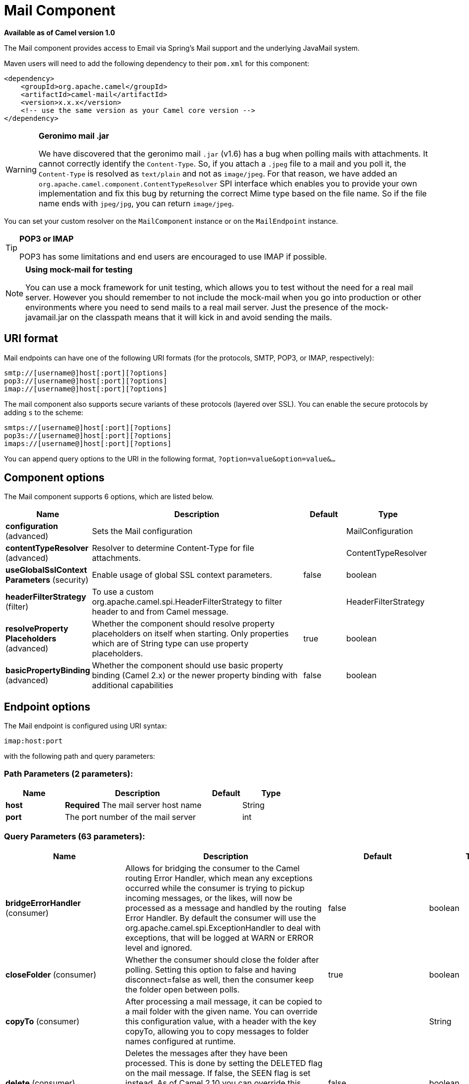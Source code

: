 [[mail-component]]
= Mail Component

*Available as of Camel version 1.0*

The Mail component provides access to Email via Spring's Mail support
and the underlying JavaMail system.

Maven users will need to add the following dependency to their `pom.xml`
for this component:

[source,xml]
------------------------------------------------------------
<dependency>
    <groupId>org.apache.camel</groupId>
    <artifactId>camel-mail</artifactId>
    <version>x.x.x</version>
    <!-- use the same version as your Camel core version -->
</dependency>
------------------------------------------------------------

[WARNING]
====
*Geronimo mail .jar*

We have discovered that the geronimo mail `.jar` (v1.6) has a bug when
polling mails with attachments. It cannot correctly identify the
`Content-Type`. So, if you attach a `.jpeg` file to a mail and you poll
it, the `Content-Type` is resolved as `text/plain` and not as
`image/jpeg`. For that reason, we have added an
`org.apache.camel.component.ContentTypeResolver` SPI interface which
enables you to provide your own implementation and fix this bug by
returning the correct Mime type based on the file name. So if the file
name ends with `jpeg/jpg`, you can return `image/jpeg`.
====

You can set your custom resolver on the `MailComponent` instance or on
the `MailEndpoint` instance.


[TIP]
====
*POP3 or IMAP*

POP3 has some limitations and end users are encouraged to use IMAP if
possible.
====

[NOTE]
====
*Using mock-mail for testing*

You can use a mock framework for unit testing, which allows you to test
without the need for a real mail server. However you should remember to
not include the mock-mail when you go into production or other
environments where you need to send mails to a real mail server. Just
the presence of the mock-javamail.jar on the classpath means that it
will kick in and avoid sending the mails.
====

== URI format

Mail endpoints can have one of the following URI formats (for the
protocols, SMTP, POP3, or IMAP, respectively):

[source,java]
---------------------------------------
smtp://[username@]host[:port][?options]
pop3://[username@]host[:port][?options]
imap://[username@]host[:port][?options]
---------------------------------------

The mail component also supports secure variants of these protocols
(layered over SSL). You can enable the secure protocols by adding `s` to
the scheme:

[source,java]
----------------------------------------
smtps://[username@]host[:port][?options]
pop3s://[username@]host[:port][?options]
imaps://[username@]host[:port][?options]
----------------------------------------

You can append query options to the URI in the following format,
`?option=value&option=value&...`


== Component options


// component options: START
The Mail component supports 6 options, which are listed below.



[width="100%",cols="2,5,^1,2",options="header"]
|===
| Name | Description | Default | Type
| *configuration* (advanced) | Sets the Mail configuration |  | MailConfiguration
| *contentTypeResolver* (advanced) | Resolver to determine Content-Type for file attachments. |  | ContentTypeResolver
| *useGlobalSslContext Parameters* (security) | Enable usage of global SSL context parameters. | false | boolean
| *headerFilterStrategy* (filter) | To use a custom org.apache.camel.spi.HeaderFilterStrategy to filter header to and from Camel message. |  | HeaderFilterStrategy
| *resolveProperty Placeholders* (advanced) | Whether the component should resolve property placeholders on itself when starting. Only properties which are of String type can use property placeholders. | true | boolean
| *basicPropertyBinding* (advanced) | Whether the component should use basic property binding (Camel 2.x) or the newer property binding with additional capabilities | false | boolean
|===
// component options: END



== Endpoint options


// endpoint options: START
The Mail endpoint is configured using URI syntax:

----
imap:host:port
----

with the following path and query parameters:

=== Path Parameters (2 parameters):


[width="100%",cols="2,5,^1,2",options="header"]
|===
| Name | Description | Default | Type
| *host* | *Required* The mail server host name |  | String
| *port* | The port number of the mail server |  | int
|===


=== Query Parameters (63 parameters):


[width="100%",cols="2,5,^1,2",options="header"]
|===
| Name | Description | Default | Type
| *bridgeErrorHandler* (consumer) | Allows for bridging the consumer to the Camel routing Error Handler, which mean any exceptions occurred while the consumer is trying to pickup incoming messages, or the likes, will now be processed as a message and handled by the routing Error Handler. By default the consumer will use the org.apache.camel.spi.ExceptionHandler to deal with exceptions, that will be logged at WARN or ERROR level and ignored. | false | boolean
| *closeFolder* (consumer) | Whether the consumer should close the folder after polling. Setting this option to false and having disconnect=false as well, then the consumer keep the folder open between polls. | true | boolean
| *copyTo* (consumer) | After processing a mail message, it can be copied to a mail folder with the given name. You can override this configuration value, with a header with the key copyTo, allowing you to copy messages to folder names configured at runtime. |  | String
| *delete* (consumer) | Deletes the messages after they have been processed. This is done by setting the DELETED flag on the mail message. If false, the SEEN flag is set instead. As of Camel 2.10 you can override this configuration option by setting a header with the key delete to determine if the mail should be deleted or not. | false | boolean
| *disconnect* (consumer) | Whether the consumer should disconnect after polling. If enabled this forces Camel to connect on each poll. | false | boolean
| *handleFailedMessage* (consumer) | If the mail consumer cannot retrieve a given mail message, then this option allows to handle the caused exception by the consumer's error handler. By enable the bridge error handler on the consumer, then the Camel routing error handler can handle the exception instead. The default behavior would be the consumer throws an exception and no mails from the batch would be able to be routed by Camel. | false | boolean
| *maxMessagesPerPoll* (consumer) | Specifies the maximum number of messages to gather per poll. By default, no maximum is set. Can be used to set a limit of e.g. 1000 to avoid downloading thousands of files when the server starts up. Set a value of 0 or negative to disable this option. |  | int
| *mimeDecodeHeaders* (consumer) | This option enables transparent MIME decoding and unfolding for mail headers. | false | boolean
| *peek* (consumer) | Will mark the javax.mail.Message as peeked before processing the mail message. This applies to IMAPMessage messages types only. By using peek the mail will not be eager marked as SEEN on the mail server, which allows us to rollback the mail message if there is an error processing in Camel. | true | boolean
| *sendEmptyMessageWhenIdle* (consumer) | If the polling consumer did not poll any files, you can enable this option to send an empty message (no body) instead. | false | boolean
| *skipFailedMessage* (consumer) | If the mail consumer cannot retrieve a given mail message, then this option allows to skip the message and move on to retrieve the next mail message. The default behavior would be the consumer throws an exception and no mails from the batch would be able to be routed by Camel. | false | boolean
| *unseen* (consumer) | Whether to limit by unseen mails only. | true | boolean
| *exceptionHandler* (consumer) | To let the consumer use a custom ExceptionHandler. Notice if the option bridgeErrorHandler is enabled then this option is not in use. By default the consumer will deal with exceptions, that will be logged at WARN or ERROR level and ignored. |  | ExceptionHandler
| *exchangePattern* (consumer) | Sets the exchange pattern when the consumer creates an exchange. |  | ExchangePattern
| *fetchSize* (consumer) | Sets the maximum number of messages to consume during a poll. This can be used to avoid overloading a mail server, if a mailbox folder contains a lot of messages. Default value of -1 means no fetch size and all messages will be consumed. Setting the value to 0 is a special corner case, where Camel will not consume any messages at all. | -1 | int
| *folderName* (consumer) | The folder to poll. | INBOX | String
| *mailUidGenerator* (consumer) | A pluggable MailUidGenerator that allows to use custom logic to generate UUID of the mail message. |  | MailUidGenerator
| *mapMailMessage* (consumer) | Specifies whether Camel should map the received mail message to Camel body/headers/attachments. If set to true, the body of the mail message is mapped to the body of the Camel IN message, the mail headers are mapped to IN headers, and the attachments to Camel IN attachment message. If this option is set to false then the IN message contains a raw javax.mail.Message. You can retrieve this raw message by calling exchange.getIn().getBody(javax.mail.Message.class). | true | boolean
| *pollStrategy* (consumer) | A pluggable org.apache.camel.PollingConsumerPollingStrategy allowing you to provide your custom implementation to control error handling usually occurred during the poll operation before an Exchange have been created and being routed in Camel. |  | PollingConsumerPoll Strategy
| *postProcessAction* (consumer) | Refers to an MailBoxPostProcessAction for doing post processing tasks on the mailbox once the normal processing ended. |  | MailBoxPostProcess Action
| *bcc* (producer) | Sets the BCC email address. Separate multiple email addresses with comma. |  | String
| *cc* (producer) | Sets the CC email address. Separate multiple email addresses with comma. |  | String
| *from* (producer) | The from email address | camel@localhost | String
| *lazyStartProducer* (producer) | Whether the producer should be started lazy (on the first message). By starting lazy you can use this to allow CamelContext and routes to startup in situations where a producer may otherwise fail during starting and cause the route to fail being started. By deferring this startup to be lazy then the startup failure can be handled during routing messages via Camel's routing error handlers. Beware that when the first message is processed then creating and starting the producer may take a little time and prolong the total processing time of the processing. | false | boolean
| *replyTo* (producer) | The Reply-To recipients (the receivers of the response mail). Separate multiple email addresses with a comma. |  | String
| *subject* (producer) | The Subject of the message being sent. Note: Setting the subject in the header takes precedence over this option. |  | String
| *to* (producer) | Sets the To email address. Separate multiple email addresses with comma. |  | String
| *javaMailSender* (producer) | To use a custom org.apache.camel.component.mail.JavaMailSender for sending emails. |  | JavaMailSender
| *additionalJavaMail Properties* (advanced) | Sets additional java mail properties, that will append/override any default properties that is set based on all the other options. This is useful if you need to add some special options but want to keep the others as is. |  | Properties
| *alternativeBodyHeader* (advanced) | Specifies the key to an IN message header that contains an alternative email body. For example, if you send emails in text/html format and want to provide an alternative mail body for non-HTML email clients, set the alternative mail body with this key as a header. | CamelMailAlternativeBody | String
| *attachmentsContentTransfer EncodingResolver* (advanced) | To use a custom AttachmentsContentTransferEncodingResolver to resolve what content-type-encoding to use for attachments. |  | AttachmentsContent TransferEncoding Resolver
| *basicPropertyBinding* (advanced) | Whether the endpoint should use basic property binding (Camel 2.x) or the newer property binding with additional capabilities | false | boolean
| *binding* (advanced) | Sets the binding used to convert from a Camel message to and from a Mail message |  | MailBinding
| *connectionTimeout* (advanced) | The connection timeout in milliseconds. | 30000 | int
| *contentType* (advanced) | The mail message content type. Use text/html for HTML mails. | text/plain | String
| *contentTypeResolver* (advanced) | Resolver to determine Content-Type for file attachments. |  | ContentTypeResolver
| *debugMode* (advanced) | Enable debug mode on the underlying mail framework. The SUN Mail framework logs the debug messages to System.out by default. | false | boolean
| *headerFilterStrategy* (advanced) | To use a custom org.apache.camel.spi.HeaderFilterStrategy to filter headers. |  | HeaderFilterStrategy
| *ignoreUnsupportedCharset* (advanced) | Option to let Camel ignore unsupported charset in the local JVM when sending mails. If the charset is unsupported then charset=XXX (where XXX represents the unsupported charset) is removed from the content-type and it relies on the platform default instead. | false | boolean
| *ignoreUriScheme* (advanced) | Option to let Camel ignore unsupported charset in the local JVM when sending mails. If the charset is unsupported then charset=XXX (where XXX represents the unsupported charset) is removed from the content-type and it relies on the platform default instead. | false | boolean
| *session* (advanced) | Specifies the mail session that camel should use for all mail interactions. Useful in scenarios where mail sessions are created and managed by some other resource, such as a JavaEE container. When using a custom mail session, then the hostname and port from the mail session will be used (if configured on the session). |  | Session
| *synchronous* (advanced) | Sets whether synchronous processing should be strictly used, or Camel is allowed to use asynchronous processing (if supported). | false | boolean
| *useInlineAttachments* (advanced) | Whether to use disposition inline or attachment. | false | boolean
| *idempotentRepository* (filter) | A pluggable repository org.apache.camel.spi.IdempotentRepository which allows to cluster consuming from the same mailbox, and let the repository coordinate whether a mail message is valid for the consumer to process. By default no repository is in use. |  | IdempotentRepository
| *idempotentRepositoryRemove OnCommit* (filter) | When using idempotent repository, then when the mail message has been successfully processed and is committed, should the message id be removed from the idempotent repository (default) or be kept in the repository. By default its assumed the message id is unique and has no value to be kept in the repository, because the mail message will be marked as seen/moved or deleted to prevent it from being consumed again. And therefore having the message id stored in the idempotent repository has little value. However this option allows to store the message id, for whatever reason you may have. | true | boolean
| *searchTerm* (filter) | Refers to a javax.mail.search.SearchTerm which allows to filter mails based on search criteria such as subject, body, from, sent after a certain date etc. |  | SearchTerm
| *backoffErrorThreshold* (scheduler) | The number of subsequent error polls (failed due some error) that should happen before the backoffMultipler should kick-in. |  | int
| *backoffIdleThreshold* (scheduler) | The number of subsequent idle polls that should happen before the backoffMultipler should kick-in. |  | int
| *backoffMultiplier* (scheduler) | To let the scheduled polling consumer backoff if there has been a number of subsequent idles/errors in a row. The multiplier is then the number of polls that will be skipped before the next actual attempt is happening again. When this option is in use then backoffIdleThreshold and/or backoffErrorThreshold must also be configured. |  | int
| *delay* (scheduler) | Milliseconds before the next poll. | 60000 | long
| *greedy* (scheduler) | If greedy is enabled, then the ScheduledPollConsumer will run immediately again, if the previous run polled 1 or more messages. | false | boolean
| *initialDelay* (scheduler) | Milliseconds before the first poll starts. You can also specify time values using units, such as 60s (60 seconds), 5m30s (5 minutes and 30 seconds), and 1h (1 hour). | 1000 | long
| *runLoggingLevel* (scheduler) | The consumer logs a start/complete log line when it polls. This option allows you to configure the logging level for that. | TRACE | LoggingLevel
| *scheduledExecutorService* (scheduler) | Allows for configuring a custom/shared thread pool to use for the consumer. By default each consumer has its own single threaded thread pool. |  | ScheduledExecutor Service
| *scheduler* (scheduler) | To use a cron scheduler from either camel-spring or camel-quartz component | none | ScheduledPollConsumer Scheduler
| *schedulerProperties* (scheduler) | To configure additional properties when using a custom scheduler or any of the Quartz, Spring based scheduler. |  | Map
| *startScheduler* (scheduler) | Whether the scheduler should be auto started. | true | boolean
| *timeUnit* (scheduler) | Time unit for initialDelay and delay options. | MILLISECONDS | TimeUnit
| *useFixedDelay* (scheduler) | Controls if fixed delay or fixed rate is used. See ScheduledExecutorService in JDK for details. | true | boolean
| *sortTerm* (sort) | Sorting order for messages. Only natively supported for IMAP. Emulated to some degree when using POP3 or when IMAP server does not have the SORT capability. |  | String
| *password* (security) | The password for login |  | String
| *sslContextParameters* (security) | To configure security using SSLContextParameters. |  | SSLContextParameters
| *username* (security) | The username for login |  | String
|===
// endpoint options: END
// spring-boot-auto-configure options: START
== Spring Boot Auto-Configuration

When using Spring Boot make sure to use the following Maven dependency to have support for auto configuration:

[source,xml]
----
<dependency>
  <groupId>org.apache.camel</groupId>
  <artifactId>camel-mail-starter</artifactId>
  <version>x.x.x</version>
  <!-- use the same version as your Camel core version -->
</dependency>
----


The component supports 49 options, which are listed below.



[width="100%",cols="2,5,^1,2",options="header"]
|===
| Name | Description | Default | Type
| *camel.component.mail.basic-property-binding* | Whether the component should use basic property binding (Camel 2.x) or the newer property binding with additional capabilities | false | Boolean
| *camel.component.mail.configuration.additional-java-mail-properties* | Sets additional java mail properties, that will append/override any default properties that is set based on all the other options. This is useful if you need to add some special options but want to keep the others as is. |  | Properties
| *camel.component.mail.configuration.alternative-body-header* | Specifies the key to an IN message header that contains an alternative email body. For example, if you send emails in text/html format and want to provide an alternative mail body for non-HTML email clients, set the alternative mail body with this key as a header. | CamelMailAlternativeBody | String
| *camel.component.mail.configuration.attachments-content-transfer-encoding-resolver* | To use a custom AttachmentsContentTransferEncodingResolver to resolve what content-type-encoding to use for attachments. |  | AttachmentsContent TransferEncoding Resolver
| *camel.component.mail.configuration.bcc* | Sets the BCC email address. Separate multiple email addresses with comma. |  | String
| *camel.component.mail.configuration.cc* | Sets the CC email address. Separate multiple email addresses with comma. |  | String
| *camel.component.mail.configuration.close-folder* | Whether the consumer should close the folder after polling. Setting this option to false and having disconnect=false as well, then the consumer keep the folder open between polls. | true | Boolean
| *camel.component.mail.configuration.connection-timeout* | The connection timeout in milliseconds. | 30000 | Integer
| *camel.component.mail.configuration.content-type* | The mail message content type. Use text/html for HTML mails. | text/plain | String
| *camel.component.mail.configuration.copy-to* | After processing a mail message, it can be copied to a mail folder with the given name. You can override this configuration value, with a header with the key copyTo, allowing you to copy messages to folder names configured at runtime. |  | String
| *camel.component.mail.configuration.debug-mode* | Enable debug mode on the underlying mail framework. The SUN Mail framework logs the debug messages to System.out by default. | false | Boolean
| *camel.component.mail.configuration.delete* | Deletes the messages after they have been processed. This is done by setting the DELETED flag on the mail message. If false, the SEEN flag is set instead. As of Camel 2.10 you can override this configuration option by setting a header with the key delete to determine if the mail should be deleted or not. | false | Boolean
| *camel.component.mail.configuration.disconnect* | Whether the consumer should disconnect after polling. If enabled this forces Camel to connect on each poll. | false | Boolean
| *camel.component.mail.configuration.fetch-size* | Sets the maximum number of messages to consume during a poll. This can be used to avoid overloading a mail server, if a mailbox folder contains a lot of messages. Default value of -1 means no fetch size and all messages will be consumed. Setting the value to 0 is a special corner case, where Camel will not consume any messages at all. | -1 | Integer
| *camel.component.mail.configuration.folder-name* | The folder to poll. | INBOX | String
| *camel.component.mail.configuration.from* | The from email address | camel@localhost | String
| *camel.component.mail.configuration.handle-failed-message* | If the mail consumer cannot retrieve a given mail message, then this option allows to handle the caused exception by the consumer's error handler. By enable the bridge error handler on the consumer, then the Camel routing error handler can handle the exception instead. <p/> The default behavior would be the consumer throws an exception and no mails from the batch would be able to be routed by Camel. | false | Boolean
| *camel.component.mail.configuration.host* | The mail server host name |  | String
| *camel.component.mail.configuration.ignore-unsupported-charset* | Option to let Camel ignore unsupported charset in the local JVM when sending mails. If the charset is unsupported then charset=XXX (where XXX represents the unsupported charset) is removed from the content-type and it relies on the platform default instead. | false | Boolean
| *camel.component.mail.configuration.ignore-uri-scheme* | Option to let Camel ignore unsupported charset in the local JVM when sending mails. If the charset is unsupported then charset=XXX (where XXX represents the unsupported charset) is removed from the content-type and it relies on the platform default instead. | false | Boolean
| *camel.component.mail.configuration.java-mail-properties* | Sets the java mail options. Will clear any default properties and only use the properties provided for this method. |  | Properties
| *camel.component.mail.configuration.java-mail-sender* | To use a custom {@link org.apache.camel.component.mail.JavaMailSender} for sending emails. |  | JavaMailSender
| *camel.component.mail.configuration.map-mail-message* | Specifies whether Camel should map the received mail message to Camel body/headers/attachments. If set to true, the body of the mail message is mapped to the body of the Camel IN message, the mail headers are mapped to IN headers, and the attachments to Camel IN attachment message. If this option is set to false then the IN message contains a raw javax.mail.Message. You can retrieve this raw message by calling exchange.getIn().getBody(javax.mail.Message.class). | true | Boolean
| *camel.component.mail.configuration.mime-decode-headers* | This option enables transparent MIME decoding and unfolding for mail headers. | false | Boolean
| *camel.component.mail.configuration.password* | The password for login |  | String
| *camel.component.mail.configuration.peek* | Will mark the javax.mail.Message as peeked before processing the mail message. This applies to IMAPMessage messages types only. By using peek the mail will not be eager marked as SEEN on the mail server, which allows us to rollback the mail message if there is an error processing in Camel. | true | Boolean
| *camel.component.mail.configuration.port* | The port number of the mail server |  | Integer
| *camel.component.mail.configuration.protocol* | The protocol for communicating with the mail server |  | String
| *camel.component.mail.configuration.reply-to* | The Reply-To recipients (the receivers of the response mail). Separate multiple email addresses with a comma. |  | String
| *camel.component.mail.configuration.session* | Specifies the mail session that camel should use for all mail interactions. Useful in scenarios where mail sessions are created and managed by some other resource, such as a JavaEE container. When using a custom mail session, then the hostname and port from the mail session will be used (if configured on the session). |  | Session
| *camel.component.mail.configuration.skip-failed-message* | If the mail consumer cannot retrieve a given mail message, then this option allows to skip the message and move on to retrieve the next mail message. <p/> The default behavior would be the consumer throws an exception and no mails from the batch would be able to be routed by Camel. | false | Boolean
| *camel.component.mail.configuration.ssl-context-parameters* | To configure security using SSLContextParameters. |  | SSLContextParameters
| *camel.component.mail.configuration.subject* | The Subject of the message being sent. Note: Setting the subject in the header takes precedence over this option. |  | String
| *camel.component.mail.configuration.to* | Sets the To email address. Separate multiple email addresses with comma. |  | String
| *camel.component.mail.configuration.unseen* | Whether to limit by unseen mails only. | true | Boolean
| *camel.component.mail.configuration.use-inline-attachments* | Whether to use disposition inline or attachment. | false | Boolean
| *camel.component.mail.configuration.username* | The username for login |  | String
| *camel.component.mail.content-type-resolver* | Resolver to determine Content-Type for file attachments. The option is a org.apache.camel.component.mail.ContentTypeResolver type. |  | String
| *camel.component.mail.enabled* | Enable mail component | true | Boolean
| *camel.component.mail.header-filter-strategy* | To use a custom org.apache.camel.spi.HeaderFilterStrategy to filter header to and from Camel message. The option is a org.apache.camel.spi.HeaderFilterStrategy type. |  | String
| *camel.component.mail.resolve-property-placeholders* | Whether the component should resolve property placeholders on itself when starting. Only properties which are of String type can use property placeholders. | true | Boolean
| *camel.component.mail.use-global-ssl-context-parameters* | Enable usage of global SSL context parameters. | false | Boolean
| *camel.dataformat.mime-multipart.binary-content* | Defines whether the content of binary parts in the MIME multipart is binary (true) or Base-64 encoded (false) Default is false. | false | Boolean
| *camel.dataformat.mime-multipart.content-type-header* | Whether the data format should set the Content-Type header with the type from the data format if the data format is capable of doing so. For example application/xml for data formats marshalling to XML, or application/json for data formats marshalling to JSon etc. | false | Boolean
| *camel.dataformat.mime-multipart.enabled* | Enable mime-multipart dataformat | true | Boolean
| *camel.dataformat.mime-multipart.headers-inline* | Defines whether the MIME-Multipart headers are part of the message body (true) or are set as Camel headers (false). Default is false. | false | Boolean
| *camel.dataformat.mime-multipart.include-headers* | A regex that defines which Camel headers are also included as MIME headers into the MIME multipart. This will only work if headersInline is set to true. Default is to include no headers |  | String
| *camel.dataformat.mime-multipart.multipart-sub-type* | Specify the subtype of the MIME Multipart. Default is mixed. | mixed | String
| *camel.dataformat.mime-multipart.multipart-without-attachment* | Defines whether a message without attachment is also marshaled into a MIME Multipart (with only one body part). Default is false. | false | Boolean
|===
// spring-boot-auto-configure options: END





=== Sample endpoints

Typically, you specify a URI with login credentials as follows (taking
SMTP as an example):

[source,java]
------------------------------------------------
smtp://[username@]host[:port][?password=somepwd]
------------------------------------------------

Alternatively, it is possible to specify both the user name and the
password as query options:

[source,java]
-----------------------------------------------------
smtp://host[:port]?password=somepwd&username=someuser
-----------------------------------------------------

For example:

[source,java]
------------------------------------------------------------
smtp://mycompany.mailserver:30?password=tiger&username=scott
------------------------------------------------------------

== Components

- IMAP
- IMAPs
- POP3s
- POP3s
- SMTP
- SMTPs

=== Default ports

Default port numbers are supported. If the port number is omitted, Camel
determines the port number to use based on the protocol.

[width="100%",cols="10%,90%",options="header",]
|=======================================================================
|Protocol |Default Port Number
|`SMTP` |`25`
|`SMTPS` |`465`
|`POP3` |`110`
|`POP3S` |`995`
|`IMAP` |`143`
|`IMAPS` |`993`
|=======================================================================

== SSL support

The underlying mail framework is responsible for providing SSL support.
 You may either configure SSL/TLS support by completely specifying the
necessary Java Mail API configuration options, or you may provide a
configured SSLContextParameters through the component or endpoint
configuration.

=== Using the JSSE Configuration Utility

The mail component supports SSL/TLS configuration
through the xref:manual::camel-configuration-utilities.adoc[Camel JSSE
Configuration Utility].  This utility greatly decreases the amount of
component specific code you need to write and is configurable at the
endpoint and component levels.  The following examples demonstrate how
to use the utility with the mail component.

[[Mail-Programmaticconfigurationoftheendpoint]]
Programmatic configuration of the endpoint

[source,java]
----------------------------------------------------------------------------------------------------------------------------------
KeyStoreParameters ksp = new KeyStoreParameters();
ksp.setResource("/users/home/server/truststore.jks");
ksp.setPassword("keystorePassword");
TrustManagersParameters tmp = new TrustManagersParameters();
tmp.setKeyStore(ksp);
SSLContextParameters scp = new SSLContextParameters();
scp.setTrustManagers(tmp);
Registry registry = ...
registry.bind("sslContextParameters", scp);
...
from(...)
&nbsp; &nbsp; .to("smtps://smtp.google.com?username=user@gmail.com&password=password&sslContextParameters=#sslContextParameters");
----------------------------------------------------------------------------------------------------------------------------------

[[Mail-SpringDSLbasedconfigurationofendpoint]]
Spring DSL based configuration of endpoint

[source,xml]
---------------------------------------------------------------------------------------------------------------------------
...
<camel:sslContextParameters id="sslContextParameters">
  <camel:trustManagers>
    <camel:keyStore resource="/users/home/server/truststore.jks" password="keystorePassword"/>
  </camel:trustManagers>
</camel:sslContextParameters>...
...
<to uri="smtps://smtp.google.com?username=user@gmail.com&password=password&sslContextParameters=#sslContextParameters"/>...
---------------------------------------------------------------------------------------------------------------------------

=== Configuring JavaMail Directly

Camel uses SUN JavaMail, which only trusts certificates issued by well
known Certificate Authorities (the default JVM trust configuration). If
you issue your own certificates, you have to import the CA certificates
into the JVM's Java trust/key store files, override the default JVM
trust/key store files (see `SSLNOTES.txt` in JavaMail for details).

== Mail Message Content

Camel uses the message exchange's IN body as the
http://java.sun.com/javaee/5/docs/api/javax/mail/internet/MimeMessage.html[MimeMessage]
text content. The body is converted to `String.class`.

Camel copies all of the exchange's IN headers to the
http://java.sun.com/javaee/5/docs/api/javax/mail/internet/MimeMessage.html[MimeMessage]
headers.

The subject of the
http://java.sun.com/javaee/5/docs/api/javax/mail/internet/MimeMessage.html[MimeMessage]
can be configured using a header property on the IN message. The code
below demonstrates this:

The same applies for other MimeMessage headers such as recipients, so
you can use a header property as `To`:

When using the MailProducer the send the mail to
server, you should be able to get the message id of the
http://java.sun.com/javaee/5/docs/api/javax/mail/internet/MimeMessage.html[MimeMessage]
with the key `CamelMailMessageId` from the Camel message header.

== Headers take precedence over pre-configured recipients

The recipients specified in the message headers always take precedence
over recipients pre-configured in the endpoint URI. The idea is that if
you provide any recipients in the message headers, that is what you get.
The recipients pre-configured in the endpoint URI are treated as a
fallback.

In the sample code below, the email message is sent to
`davsclaus@apache.org`, because it takes precedence over the
pre-configured recipient, `info@mycompany.com`. Any `CC` and `BCC`
settings in the endpoint URI are also ignored and those recipients will
not receive any mail. The choice between headers and pre-configured
settings is all or nothing: the mail component _either_ takes the
recipients exclusively from the headers or exclusively from the
pre-configured settings. It is not possible to mix and match headers and
pre-configured settings.

[source,java]
------------------------------------------------------------------------------------------------------------
        Map<String, Object> headers = new HashMap<String, Object>();
        headers.put("to", "davsclaus@apache.org");

        template.sendBodyAndHeaders("smtp://admin@localhost?to=info@mycompany.com", "Hello World", headers);
------------------------------------------------------------------------------------------------------------

== Multiple recipients for easier configuration

It is possible to set multiple recipients using a comma-separated or a
semicolon-separated list. This applies both to header settings and to
settings in an endpoint URI. For example:

[source,java]
------------------------------------------------------------------------------------------------
        Map<String, Object> headers = new HashMap<String, Object>();
        headers.put("to", "davsclaus@apache.org ; jstrachan@apache.org ; ningjiang@apache.org");
------------------------------------------------------------------------------------------------

The preceding example uses a semicolon, `;`, as the separator character.

== Setting sender name and email

You can specify recipients in the format, `name <email>`, to include
both the name and the email address of the recipient.

For example, you define the following headers on the a
Message:

[source,java]
---------------------------------------------------------
Map headers = new HashMap();
map.put("To", "Claus Ibsen <davsclaus@apache.org>");
map.put("From", "James Strachan <jstrachan@apache.org>");
map.put("Subject", "Camel is cool");
---------------------------------------------------------

== JavaMail API (ex SUN JavaMail)

https://java.net/projects/javamail/pages/Home[JavaMail API] is used
under the hood for consuming and producing mails. +
 We encourage end-users to consult these references when using either
POP3 or IMAP protocol. Note particularly that POP3 has a much more
limited set of features than IMAP.

* https://javamail.java.net/nonav/docs/api/com/sun/mail/pop3/package-summary.html[JavaMail
POP3 API]
* https://javamail.java.net/nonav/docs/api/com/sun/mail/imap/package-summary.html[JavaMail
IMAP API]
* And generally about the
https://javamail.java.net/nonav/docs/api/javax/mail/Flags.html[MAIL
Flags]

== Samples

We start with a simple route that sends the messages received from a JMS
queue as emails. The email account is the `admin` account on
`mymailserver.com`.

[source,java]
-------------------------------------------------------------------------------------
from("jms://queue:subscription").to("smtp://admin@mymailserver.com?password=secret");
-------------------------------------------------------------------------------------

In the next sample, we poll a mailbox for new emails once every minute.
Notice that we use the special `consumer` option for setting the poll
interval, `consumer.delay`, as 60000 milliseconds = 60 seconds.

[source,java]
-------------------------------------------------------
from("imap://admin@mymailserver.com
     password=secret&unseen=true&consumer.delay=60000")
    .to("seda://mails");
-------------------------------------------------------

In this sample we want to send a mail to multiple recipients:

== Sending mail with attachment sample


[WARNING]
====
*Attachments are not support by all Camel components*

The _Attachments API_ is based on the Java Activation Framework and is
generally only used by the Mail API. Since many of the other Camel
components do not support attachments, the attachments could potentially
be lost as they propagate along the route. The rule of thumb, therefore,
is to add attachments just before sending a message to the mail
endpoint.
====


The mail component supports attachments. In the sample below, we send a
mail message containing a plain text message with a logo file
attachment.

== SSL sample

In this sample, we want to poll our Google mail inbox for mails. To
download mail onto a local mail client, Google mail requires you to
enable and configure SSL. This is done by logging into your Google mail
account and changing your settings to allow IMAP access. Google have
extensive documentation on how to do this.

[source,java]
-------------------------------------------------------------------------------------
from("imaps://imap.gmail.com?username=YOUR_USERNAME@gmail.com&password=YOUR_PASSWORD"
    + "&delete=false&unseen=true&consumer.delay=60000").to("log:newmail");
-------------------------------------------------------------------------------------

The preceding route polls the Google mail inbox for new mails once every
minute and logs the received messages to the `newmail` logger
category. +
 Running the sample with `DEBUG` logging enabled, we can monitor the
progress in the logs:

[source,java]
------------------------------------------------------------------------------------------------------------------------------------------------------------------
2008-05-08 06:32:09,640 DEBUG MailConsumer - Connecting to MailStore imaps//imap.gmail.com:993 (SSL enabled), folder=INBOX
2008-05-08 06:32:11,203 DEBUG MailConsumer - Polling mailfolder: imaps//imap.gmail.com:993 (SSL enabled), folder=INBOX
2008-05-08 06:32:11,640 DEBUG MailConsumer - Fetching 1 messages. Total 1 messages.
2008-05-08 06:32:12,171 DEBUG MailConsumer - Processing message: messageNumber=[332], from=[James Bond <007@mi5.co.uk>], to=YOUR_USERNAME@gmail.com], subject=[...
2008-05-08 06:32:12,187 INFO  newmail - Exchange[MailMessage: messageNumber=[332], from=[James Bond <007@mi5.co.uk>], to=YOUR_USERNAME@gmail.com], subject=[...
------------------------------------------------------------------------------------------------------------------------------------------------------------------

== Consuming mails with attachment sample

In this sample we poll a mailbox and store all attachments from the
mails as files. First, we define a route to poll the mailbox. As this
sample is based on google mail, it uses the same route as shown in the
SSL sample:

[source,java]
---------------------------------------------------------------------------------------
from("imaps://imap.gmail.com?username=YOUR_USERNAME@gmail.com&password=YOUR_PASSWORD"
    + "&delete=false&unseen=true&consumer.delay=60000").process(new MyMailProcessor());
---------------------------------------------------------------------------------------

Instead of logging the mail we use a processor where we can process the
mail from java code:

[source,java]
---------------------------------------------------------------------------------
    public void process(Exchange exchange) throws Exception {
        // the API is a bit clunky so we need to loop
        Map<String, DataHandler> attachments = exchange.getIn().getAttachments();
        if (attachments.size() > 0) {
            for (String name : attachments.keySet()) {
                DataHandler dh = attachments.get(name);
                // get the file name
                String filename = dh.getName();

                // get the content and convert it to byte[]
                byte[] data = exchange.getContext().getTypeConverter()
                                  .convertTo(byte[].class, dh.getInputStream());

                // write the data to a file
                FileOutputStream out = new FileOutputStream(filename);
                out.write(data);
                out.flush();
                out.close();
            }
        }
   }
---------------------------------------------------------------------------------

As you can see the API to handle attachments is a bit clunky but it's
there so you can get the `javax.activation.DataHandler` so you can
handle the attachments using standard API.

== How to split a mail message with attachments

In this example we consume mail messages which may have a number of
attachments. What we want to do is to use the
Splitter EIP per individual attachment, to process
the attachments separately. For example if the mail message has 5
attachments, we want the Splitter to process five
messages, each having a single attachment. To do this we need to provide
a custom Expression to the
Splitter where we provide a List<Message> that
contains the five messages with the single attachment.

The code is provided out of the box in Camel 2.10 onwards in the
`camel-mail` component. The code is in the class:
`org.apache.camel.component.mail.SplitAttachmentsExpression`, which you
can find the source code
https://svn.apache.org/repos/asf/camel/trunk/components/camel-mail/src/main/java/org/apache/camel/component/mail/SplitAttachmentsExpression.java[here]

In the Camel route you then need to use this
Expression in the route as shown below:

If you use XML DSL then you need to declare a method call expression in
the Splitter as shown below

[source,xml]
---------------------------------------------------------------------------------
<split>
  <method beanType="org.apache.camel.component.mail.SplitAttachmentsExpression"/>
  <to uri="mock:split"/>
</split>
---------------------------------------------------------------------------------

 

From Camel 2.16 onwards you can also split the attachments as byte[] to
be stored as the message body. This is done by creating the expression
with boolean true

[source,java]
--------------------------------------------------------------------
SplitAttachmentsExpression split = SplitAttachmentsExpression(true);
--------------------------------------------------------------------

And then use the expression with the splitter eip.

== Using custom SearchTerm

*Available as of Camel 2.11*

You can configure a `searchTerm` on the `MailEndpoint` which allows you
to filter out unwanted mails.

For example to filter mails to contain Camel in either Subject or Text
you can do as follows:

[source,xml]
-------------------------------------------------------------------------------------------------
<route>
  <from uri="imaps://mymailseerver?username=foo&password=secret&searchTerm.subjectOrBody=Camel"/>
  <to uri="bean:myBean"/>
</route>
-------------------------------------------------------------------------------------------------

Notice we use the `"searchTerm.subjectOrBody"` as parameter key to
indicate that we want to search on mail subject or body, to contain the
word "Camel". +
 The class `org.apache.camel.component.mail.SimpleSearchTerm` has a
number of options you can configure:

Or to get the new unseen emails going 24 hours back in time you can do.
Notice the "now-24h" syntax. See the table below for more details.

[source,xml]
--------------------------------------------------------------------------------------------------
<route>
  <from uri="imaps://mymailseerver?username=foo&password=secret&searchTerm.fromSentDate=now-24h"/>
  <to uri="bean:myBean"/>
</route>
--------------------------------------------------------------------------------------------------

You can have multiple searchTerm in the endpoint uri configuration. They
would then be combined together using AND operator, eg so both
conditions must match. For example to get the last unseen emails going
back 24 hours which has Camel in the mail subject you can do:

[source,xml]
---------------------------------------------------------------------------------------------------------------------------
<route>
  <from uri="imaps://mymailseerver?username=foo&password=secret&searchTerm.subject=Camel&searchTerm.fromSentDate=now-24h"/>
  <to uri="bean:myBean"/>
</route>
---------------------------------------------------------------------------------------------------------------------------

The `SimpleSearchTerm` is designed to be easily configurable from a
POJO, so you can also configure it using a <bean> style in XML

[source,java]
---------------------------------------------------------------------------------
<bean id="mySearchTerm" class="org.apache.camel.component.mail.SimpleSearchTerm">
  <property name="subject" value="Order"/>
  <property name="to" value="acme-order@acme.com"/>
  <property name="fromSentDate" value="now"/>
 </bean>
---------------------------------------------------------------------------------

You can then refer to this bean, using #beanId in your Camel route as
shown:

[source,xml]
-------------------------------------------------------------------------------------------
<route>
  <from uri="imaps://mymailseerver?username=foo&password=secret&searchTerm=#mySearchTerm"/>
  <to uri="bean:myBean"/>
</route>
-------------------------------------------------------------------------------------------

In Java there is a builder class to build compound
`SearchTerms` using the `org.apache.camel.component.mail.SearchTermBuilder`
class. This allows you to build complex terms such as:

[source,java]
--------------------------------------------------------------
// we just want the unseen mails which is not spam
SearchTermBuilder builder = new SearchTermBuilder();

builder.unseen().body(Op.not, "Spam").subject(Op.not, "Spam")
  // which was sent from either foo or bar
  .from("foo@somewhere.com").from(Op.or, "bar@somewhere.com");
  // .. and we could continue building the terms

SearchTerm term = builder.build();
--------------------------------------------------------------

== See Also

* Configuring Camel
* Component
* Endpoint
* Getting Started
